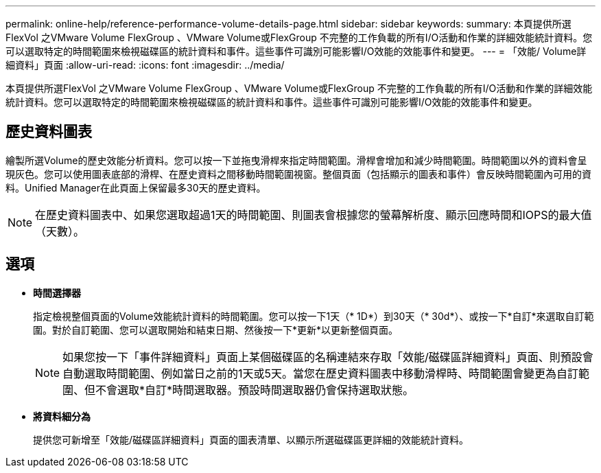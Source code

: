 ---
permalink: online-help/reference-performance-volume-details-page.html 
sidebar: sidebar 
keywords:  
summary: 本頁提供所選FlexVol 之VMware Volume FlexGroup 、VMware Volume或FlexGroup 不完整的工作負載的所有I/O活動和作業的詳細效能統計資料。您可以選取特定的時間範圍來檢視磁碟區的統計資料和事件。這些事件可識別可能影響I/O效能的效能事件和變更。 
---
= 「效能/ Volume詳細資料」頁面
:allow-uri-read: 
:icons: font
:imagesdir: ../media/


[role="lead"]
本頁提供所選FlexVol 之VMware Volume FlexGroup 、VMware Volume或FlexGroup 不完整的工作負載的所有I/O活動和作業的詳細效能統計資料。您可以選取特定的時間範圍來檢視磁碟區的統計資料和事件。這些事件可識別可能影響I/O效能的效能事件和變更。



== 歷史資料圖表

繪製所選Volume的歷史效能分析資料。您可以按一下並拖曳滑桿來指定時間範圍。滑桿會增加和減少時間範圍。時間範圍以外的資料會呈現灰色。您可以使用圖表底部的滑桿、在歷史資料之間移動時間範圍視窗。整個頁面（包括顯示的圖表和事件）會反映時間範圍內可用的資料。Unified Manager在此頁面上保留最多30天的歷史資料。

[NOTE]
====
在歷史資料圖表中、如果您選取超過1天的時間範圍、則圖表會根據您的螢幕解析度、顯示回應時間和IOPS的最大值（天數）。

====


== 選項

* *時間選擇器*
+
指定檢視整個頁面的Volume效能統計資料的時間範圍。您可以按一下1天（* 1D*）到30天（* 30d*）、或按一下*自訂*來選取自訂範圍。對於自訂範圍、您可以選取開始和結束日期、然後按一下*更新*以更新整個頁面。

+
[NOTE]
====
如果您按一下「事件詳細資料」頁面上某個磁碟區的名稱連結來存取「效能/磁碟區詳細資料」頁面、則預設會自動選取時間範圍、例如當日之前的1天或5天。當您在歷史資料圖表中移動滑桿時、時間範圍會變更為自訂範圍、但不會選取*自訂*時間選取器。預設時間選取器仍會保持選取狀態。

====
* *將資料細分為*
+
提供您可新增至「效能/磁碟區詳細資料」頁面的圖表清單、以顯示所選磁碟區更詳細的效能統計資料。



